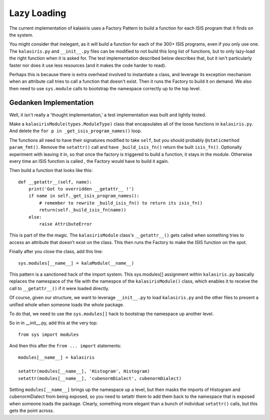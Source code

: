============
Lazy Loading
============

The current implementation of kalasiris uses a Factory Pattern to build
a function for each ISIS program that it finds on the system.

You might consider that inelegant, as it will build a function for
each of the 300+ ISIS programs, even if you only use one.  The
``kalasiris.py`` and ``__init__.py`` files can be modified to not build
this long list of functions, but to only lazy-load the right function
when it is asked for.  The test implementation described below
describes that, but it isn't particularly faster nor does it use
less resources (and it makes the code harder to read).

Perhaps this is because there is extra overhead involved to instantiate
a class, and leverage its exception mechanism when an attribute
call tries to call a function that doesn't exist. Then it runs
the Factory to build it on demand.  We also then need to use
``sys.module`` calls to bootstrap the namespace correctly up to the
top level.


Gedanken Implementation
-----------------------

Well, it isn't really a 'thought implementation,' a test implementation
was built and lightly tested.

Make a ``kalasirisModule(types.ModuleType)`` class that encapsulates
all of the loose functions in ``kalasiris.py``.  And delete the ``for
p in _get_isis_program_names()`` loop.

The functions all need to have their signatures modified to take
``self``, but you should probably ``@staticmethod param_fmt()``.  Remove
the ``setattr()`` call and have ``_build_isis_fn()`` return the built
``isis_fn()``.  Optionally experiment with leaving it in, so that
once the factory is triggered to build a function, it stays in the
module.  Otherwise every time an ISIS function is called , the
Factory would have to build it again.

Then build a function that looks like this::

    def __getattr__(self, name):
        print('Got to overridden __getattr__ !')
        if name in self._get_isis_program_names():
            # remember to rewrite _build_isis_fn() to return its isis_fn()
            return(self._build_isis_fn(name))
        else:
            raise AttributeError

This is part of the the magic.  The ``kalasirisModule`` class's
``__getattr__()`` gets called when something tries to access an
attribute that doesn't exist on the class.  This then runs the
Factory to make the ISIS function on the spot.

Finally after you close the class, add this line::

  sys.modules[__name__] = kalaModule(__name__)

This pattern is a sanctioned hack of the import system.  This
sys.modules[] assignment within ``kalasiris.py`` basically replaces
the namespace of the file with the namespce of the ``kalasirisModule()``
class, which enables it to receive the call to ``__getattr__()`` if
it were loaded directly.

Of course, given our structure, we want to leverage ``__init__.py``
to load ``kalasiris.py`` and the other files to present a unified
whole when someone loads the whole package.

To do that, we need to use the ``sys.modules[]`` hack to bootstrap
the namespace up another level.

So in in __init__.py, add this at the very top::

  from sys import modules

And then this after the ``from ... import`` statements::

  modules[__name__] = kalasiris

  setattr(modules[__name__], 'Histogram', Histogram)
  setattr(modules[__name__], 'cubenormDialect', cubenormDialect)

Setting ``modules[__name__]`` brings up the namespace up a level, but
then masks the imports of Histogram and cubenormDialect from being
exposed, so you need to setattr them to add them back to the namespace
that is exposed when someone loads the package.  Clearly, something
more elegant than a bunch of individual ``setattr()`` calls, but this
gets the point across.
